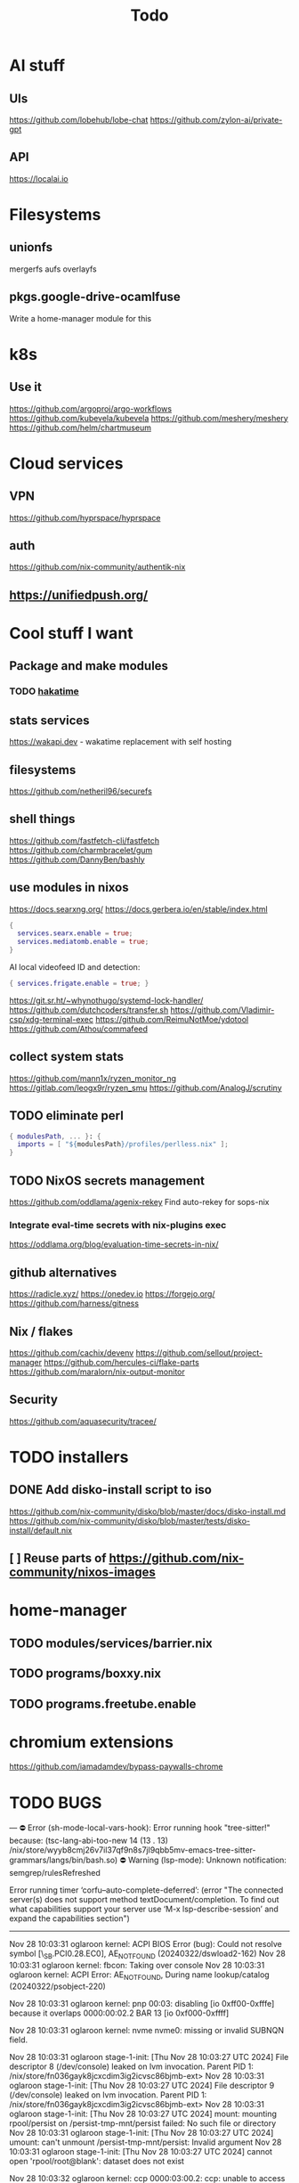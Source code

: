 #+title: Todo
* AI stuff
** UIs
https://github.com/lobehub/lobe-chat
https://github.com/zylon-ai/private-gpt
** API
https://localai.io
* Filesystems
** unionfs
mergerfs aufs overlayfs
** pkgs.google-drive-ocamlfuse
Write a home-manager module for this
* k8s
** Use it
https://github.com/argoproj/argo-workflows
https://github.com/kubevela/kubevela
https://github.com/meshery/meshery
https://github.com/helm/chartmuseum
* Cloud services
** VPN
https://github.com/hyprspace/hyprspace
** auth
https://github.com/nix-community/authentik-nix
** https://unifiedpush.org/
* Cool stuff I want
** Package and make modules
*** TODO [[https://github.com/mujx/hakatime/pull/100][hakatime]]
** stats services
https://wakapi.dev - wakatime replacement with self hosting
** filesystems
https://github.com/netheril96/securefs
** shell things
https://github.com/fastfetch-cli/fastfetch
https://github.com/charmbracelet/gum
https://github.com/DannyBen/bashly
** use modules in nixos
https://docs.searxng.org/
https://docs.gerbera.io/en/stable/index.html
#+begin_src nix
{
  services.searx.enable = true;
  services.mediatomb.enable = true;
}
#+end_src
AI local videofeed ID and detection:
#+begin_src nix
{ services.frigate.enable = true; }
#+end_src
https://git.sr.ht/~whynothugo/systemd-lock-handler/
https://github.com/dutchcoders/transfer.sh
https://github.com/Vladimir-csp/xdg-terminal-exec
https://github.com/ReimuNotMoe/ydotool
https://github.com/Athou/commafeed
** collect system stats
https://github.com/mann1x/ryzen_monitor_ng
https://gitlab.com/leogx9r/ryzen_smu
https://github.com/AnalogJ/scrutiny
** TODO eliminate perl
#+begin_src nix
{ modulesPath, ... }: {
  imports = [ "${modulesPath}/profiles/perlless.nix" ];
}
#+end_src
** TODO NixOS secrets management
https://github.com/oddlama/agenix-rekey
Find auto-rekey for sops-nix

*** Integrate eval-time secrets with nix-plugins exec
https://oddlama.org/blog/evaluation-time-secrets-in-nix/
** github alternatives
https://radicle.xyz/
https://onedev.io
https://forgejo.org/
https://github.com/harness/gitness
** Nix / flakes
https://github.com/cachix/devenv
https://github.com/sellout/project-manager
https://github.com/hercules-ci/flake-parts
https://github.com/maralorn/nix-output-monitor
** Security
https://github.com/aquasecurity/tracee/
* TODO installers
** DONE Add disko-install script to iso
https://github.com/nix-community/disko/blob/master/docs/disko-install.md
https://github.com/nix-community/disko/blob/master/tests/disko-install/default.nix
** [ ] Reuse parts of https://github.com/nix-community/nixos-images
* home-manager
** TODO modules/services/barrier.nix
** TODO programs/boxxy.nix
** TODO programs.freetube.enable
* chromium extensions
https://github.com/iamadamdev/bypass-paywalls-chrome
* TODO BUGS
---
⛔ Error (sh-mode-local-vars-hook): Error running hook "tree-sitter!" because: (tsc-lang-abi-too-new 14 (13 . 13) /nix/store/wyyb8cmj26v7il37qf9n8s7jl9qbb5mv-emacs-tree-sitter-grammars/langs/bin/bash.so)
⛔ Warning (lsp-mode): Unknown notification: semgrep/rulesRefreshed

Error running timer ‘corfu--auto-complete-deferred’: (error "The connected server(s) does not support method textDocument/completion.
To find out what capabilities support your server use ‘M-x lsp-describe-session’
and expand the capabilities section")

--------


Nov 28 10:03:31 oglaroon kernel: ACPI BIOS Error (bug): Could not resolve symbol [\_SB.PCI0.28.EC0], AE_NOT_FOUND (20240322/dswload2-162)
Nov 28 10:03:31 oglaroon kernel: fbcon: Taking over console
Nov 28 10:03:31 oglaroon kernel: ACPI Error: AE_NOT_FOUND, During name lookup/catalog (20240322/psobject-220)

Nov 28 10:03:31 oglaroon kernel: pnp 00:03: disabling [io  0xff00-0xfffe] because it overlaps 0000:00:02.2 BAR 13 [io  0xf000-0xffff]

Nov 28 10:03:31 oglaroon kernel: nvme nvme0: missing or invalid SUBNQN field.

Nov 28 10:03:31 oglaroon stage-1-init: [Thu Nov 28 10:03:27 UTC 2024] File descriptor 8 (/dev/console) leaked on lvm invocation. Parent PID 1: /nix/store/fn036gayk8jcxcdim3ig2icvsc86bjmb-ext>
Nov 28 10:03:31 oglaroon stage-1-init: [Thu Nov 28 10:03:27 UTC 2024] File descriptor 9 (/dev/console) leaked on lvm invocation. Parent PID 1: /nix/store/fn036gayk8jcxcdim3ig2icvsc86bjmb-ext>
Nov 28 10:03:31 oglaroon stage-1-init: [Thu Nov 28 10:03:27 UTC 2024] mount: mounting rpool/persist on /persist-tmp-mnt/persist failed: No such file or directory
Nov 28 10:03:31 oglaroon stage-1-init: [Thu Nov 28 10:03:27 UTC 2024] umount: can't unmount /persist-tmp-mnt/persist: Invalid argument
Nov 28 10:03:31 oglaroon stage-1-init: [Thu Nov 28 10:03:27 UTC 2024] cannot open 'rpool/root@blank': dataset does not exist

Nov 28 10:03:32 oglaroon kernel: ccp 0000:03:00.2: ccp: unable to access the device: you might be running a broken BIOS.

Nov 28 10:03:32 oglaroon systemd[1]: Invalid unit name "actkbd@/dev/input/event2.service" escaped as "actkbd@-dev-input-event2.service" (maybe you should use systemd-escape?).

Nov 28 10:03:32 oglaroon systemd[1]: Invalid unit name "actkbd@/dev/input/event0.service" escaped as "actkbd@-dev-input-event0.service" (maybe you should use systemd-escape?).

Nov 28 10:03:32 oglaroon systemd[1]: Invalid unit name "actkbd@/dev/input/event3.service" escaped as "actkbd@-dev-input-event3.service" (maybe you should use systemd-escape?).

Nov 28 10:03:32 oglaroon systemd[1]: Invalid unit name "actkbd@/dev/input/event1.service" escaped as "actkbd@-dev-input-event1.service" (maybe you should use systemd-escape?).

Nov 28 10:03:32 oglaroon systemd[1]: Invalid unit name "actkbd@/dev/input/event5.service" escaped as "actkbd@-dev-input-event5.service" (maybe you should use systemd-escape?).

Nov 28 10:03:32 oglaroon systemd[1]: home.mount: Directory /home to mount over is not empty, mounting anyway.

Nov 28 10:03:32 oglaroon (rpcbind)[2076]: rpcbind.service: Referenced but unset environment variable evaluates to an empty string: RPCBIND_OPTIONS

Nov 28 10:03:33 oglaroon dbus-broker-launch[2154]: Invalid user-name in /nix/store/xs8v1b6xi2pvw8551p1kypbc4nhfhvyl-system-path/share/dbus-1/system.d/pulseaudio-system.conf +27: user="pulse"
Nov 28 10:03:33 oglaroon dbus-broker-launch[2154]: Invalid user-name in /nix/store/drdz2gycz8qrxixw600vfxy1099g1f9r-NetworkManager-openconnect-1.2.10/share/dbus-1/system.d/nm-openconnect-serv
ice.conf +9: user="nm-openconnect"

# journalctl -b0|grep 'Ignoring duplicate name'

Nov 28 10:03:33 oglaroon (uetoothd)[2165]: bluetooth.service: ConfigurationDirectory 'bluetooth' already exists but the mode is different. (File system: 755 ConfigurationDirectoryMode: 555)

Nov 28 10:03:33 oglaroon dpf7iqbmjr6lj3iz66g00c0rbwg0j9sn-audit-disable[2178]: No rules

Nov 28 10:03:34 oglaroon bluetoothd[2165]: src/plugin.c:init_plugin() System does not support asha plugin

Nov 28 10:03:34 oglaroon sm-notify[2736]: Failed to open sm: No such file or directory
Nov 28 10:03:34 oglaroon sm-notify[2736]: Failed to open directory sm.bak: No such file or directory

Nov 28 10:03:34 oglaroon hm-activate-admin[3476]: Failed to load one or more themes from '/home/admin/.config/bat/themes' (reason: 'Invalid syntax theme settings')

Nov 28 10:03:34 oglaroon adguardhome[2808]: 2024/11/28 10:03:34.720939 [info] permcheck: SECURITY WARNING: directory "/var/lib/private/AdGuardHome" has unexpected permissions 0755; want 0700
Nov 28 10:03:34 oglaroon adguardhome[2808]: 2024/11/28 10:03:34.720959 [info] permcheck: SECURITY WARNING: directory "/var/lib/private/AdGuardHome/data" has unexpected permissions 0755; want 0700
Nov 28 10:03:34 oglaroon adguardhome[2808]: 2024/11/28 10:03:34.720970 [info] permcheck: SECURITY WARNING: directory "/var/lib/private/AdGuardHome/data/filters" has unexpected permissions 0755; want 0700
Nov 28 10:03:34 oglaroon adguardhome[2808]: 2024/11/28 10:03:34.720977 [info] permcheck: SECURITY WARNING: file "/var/lib/private/AdGuardHome/data/sessions.db" has unexpected permissions 0644; want 0600
Nov 28 10:03:34 oglaroon adguardhome[2808]: 2024/11/28 10:03:34.721038 [info] permcheck: SECURITY WARNING: file "/var/lib/private/AdGuardHome/data/querylog.json" has unexpected permissions 0644; want 0600
Nov 28 10:03:34 oglaroon adguardhome[2808]: 2024/11/28 10:03:34.721057 [info] permcheck: SECURITY WARNING: file "/var/lib/private/AdGuardHome/data/stats.db" has unexpected permissions 0644; want 0600

Nov 28 10:03:35 oglaroon systemd[3856]: Geoclue agent was skipped because of an unmet condition check (ConditionUser=!@system).

Nov 28 10:03:36 oglaroon dbus-broker-launch[4123]: Service file '/run/current-system/sw/share/dbus-1/services/obex-data-server.service' is not named after the D-Bus name 'org.openobex'.

Nov 28 10:03:36 oglaroon tlp[4201]: Error in configuration at CPU_SCALING_GOVERNOR_ON_AC="ondemand": governor not available.

adguardhome journalctl -b0|grep 'does not match safe patterns'
journalctl -b0|grep 'dbus-broker-launch

Nov 28 10:03:43 oglaroon systemd[4451]: hypridle was skipped because of an unmet condition check (ConditionEnvironment=WAYLAND_DISPLAY).

NYXT:
Failed to read portal settings: GDBus.Error:org.freedesktop.DBus.Error.UnknownMethod: No such interface “org.freedesktop.portal.Settings” on object at path /org/freedesktop/portal/desktop
